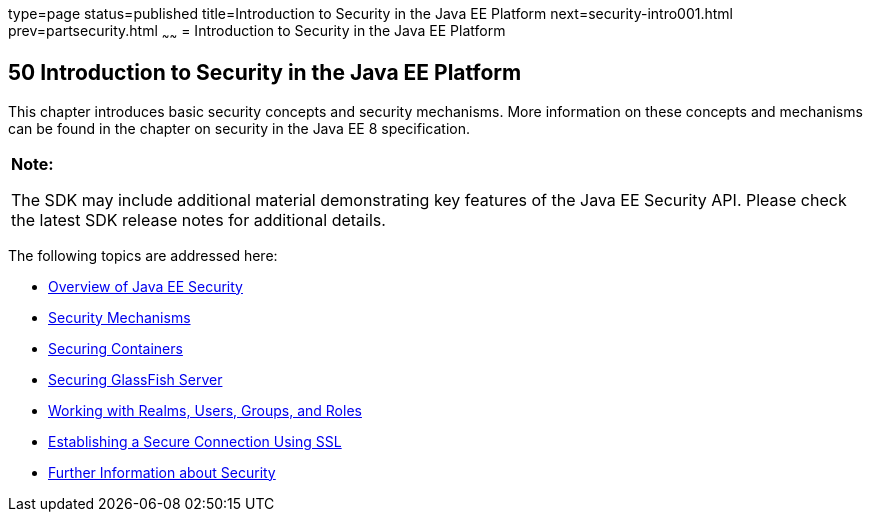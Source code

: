 type=page
status=published
title=Introduction to Security in the Java EE Platform
next=security-intro001.html
prev=partsecurity.html
~~~~~~
= Introduction to Security in the Java EE Platform


[[BNBWJ]][[introduction-to-security-in-the-java-ee-platform]]

50 Introduction to Security in the Java EE Platform
---------------------------------------------------


This chapter introduces basic security concepts and security mechanisms.
More information on these concepts and mechanisms can be found in the
chapter on security in the Java EE 8 specification.

[width="100%",cols="100%",]
|=======================================================================
a|
*Note:*

The SDK may include additional material demonstrating key features of the Java EE Security API. Please check the latest SDK release notes for additional details.

|=======================================================================


The following topics are addressed here:

* link:security-intro001.html#BNBWK[Overview of Java EE Security]
* link:security-intro002.html#BNBWY[Security Mechanisms]
* link:security-intro003.html#BNBXE[Securing Containers]
* link:security-intro004.html#BNBXI[Securing GlassFish Server]
* link:security-intro005.html#BNBXJ[Working with Realms, Users, Groups,
and Roles]
* link:security-intro006.html#BNBXW[Establishing a Secure Connection
Using SSL]
* link:security-intro007.html#BNBYJ[Further Information about Security]

